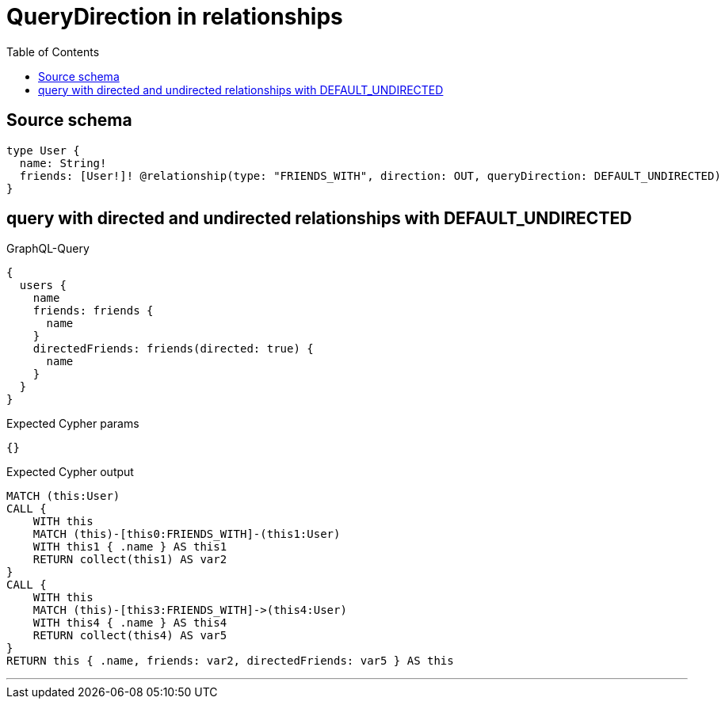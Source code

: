 :toc:

= QueryDirection in relationships

== Source schema

[source,graphql,schema=true]
----
type User {
  name: String!
  friends: [User!]! @relationship(type: "FRIENDS_WITH", direction: OUT, queryDirection: DEFAULT_UNDIRECTED)
}
----
== query with directed and undirected relationships with DEFAULT_UNDIRECTED

.GraphQL-Query
[source,graphql]
----
{
  users {
    name
    friends: friends {
      name
    }
    directedFriends: friends(directed: true) {
      name
    }
  }
}
----

.Expected Cypher params
[source,json]
----
{}
----

.Expected Cypher output
[source,cypher]
----
MATCH (this:User)
CALL {
    WITH this
    MATCH (this)-[this0:FRIENDS_WITH]-(this1:User)
    WITH this1 { .name } AS this1
    RETURN collect(this1) AS var2
}
CALL {
    WITH this
    MATCH (this)-[this3:FRIENDS_WITH]->(this4:User)
    WITH this4 { .name } AS this4
    RETURN collect(this4) AS var5
}
RETURN this { .name, friends: var2, directedFriends: var5 } AS this
----

'''

